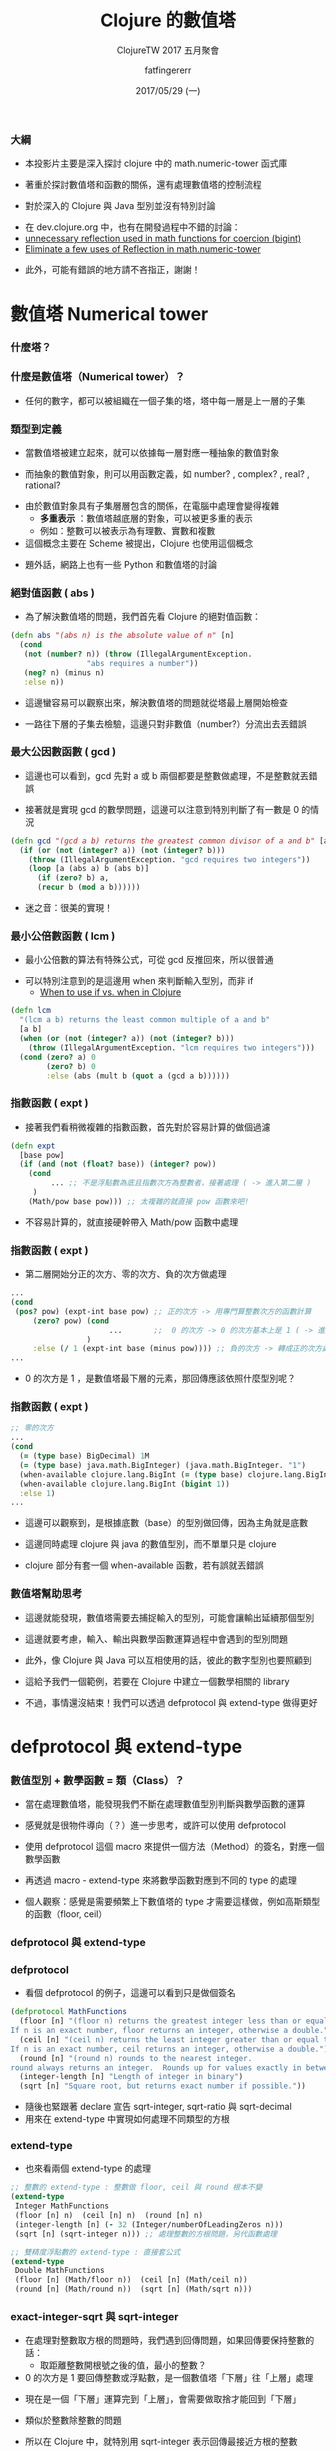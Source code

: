 #+TITLE:  Clojure 的數值塔
#+SUBTITLE: ClojureTW 2017 五月聚會
#+DATE: 2017/05/29 (一)
#+AUTHOR: fatfingererr
#+EMAIL: fatfingererr@gmail.com
#+OPTIONS: ':nil *:t -:t ::t <:t H:3 \n:nil ^:t arch:headline
#+OPTIONS: author:t c:nil creator:comment d:(not "LOGBOOK") date:t
#+OPTIONS: e:t email:nil f:t inline:t num:nil p:nil pri:nil stat:t
#+OPTIONS: tags:t tasks:t tex:t timestamp:t toc:nil todo:t |:t

#+DESCRIPTION:
#+EXCLUDE_TAGS: noexport
#+KEYWORDS:
#+LANGUAGE: en
#+SELECT_TAGS: export

#+GOOGLE_PLUS: https://plus.google.com/fatfingererr
#+WWW: http://fatfingererr.github.io/
#+GITHUB: http://github.com/fatfingererr
#+TWITTER: fatfingererr

#+FAVICON: images/clojure-tw.png
#+ICON: images/clojure-tw.png
#+HASHTAG: Clojure 的數值塔



*** 大綱

- 本投影片主要是深入探討 clojure 中的 math.numeric-tower 函式庫


- 著重於探討數值塔和函數的關係，還有處理數值塔的控制流程


- 對於深入的 Clojure 與 Java 型別並沒有特別討論


- 在 dev.clojure.org 中，也有在開發過程中不錯的討論：
- [[https://dev.clojure.org/jira/browse/MTOWER-3][unnecessary reflection used in math functions for coercion (bigint)]]
- [[https://dev.clojure.org/jira/browse/MTOWER-2][Eliminate a few uses of Reflection in math.numeric-tower]]


- 此外，可能有錯誤的地方請不吝指正，謝謝！

* 數值塔 Numerical tower
  :PROPERTIES:
  :SLIDE:    segue dark quote
  :ASIDE:    right bottom
  :ARTICLE:  flexbox vleft auto-fadein
  :END:


*** 什麼塔？
:PROPERTIES:
:FILL:     images/taipei-101.jpg
:TITLE:    white
:SLIDE:    white
:END:


*** 什麼是數值塔（Numerical tower）？

- 任何的數字，都可以被組織在一個子集的塔，塔中每一層是上一層的子集
#+BEGIN_CENTER
#+ATTR_HTML: :width 400px
[[file:images/numerical-tower.png]]
#+END_CENTER


*** 類型到定義

- 當數值塔被建立起來，就可以依據每一層對應一種抽象的數值對象


- 而抽象的數值對象，則可以用函數定義，如 number? , complex? , real? , rational?


- 由於數值對象具有子集層層包含的關係，在電腦中處理會變得複雜
    - *多重表示* ：數值塔越底層的對象，可以被更多重的表示
    - 例如：整數可以被表示為有理數、實數和複數


- 這個概念主要在 Scheme 被提出，Clojure 也使用這個概念


- 題外話，網路上也有一些 Python 和數值塔的討論

*** 絕對值函數 ( abs )

- 為了解決數值塔的問題，我們首先看 Clojure 的絕對值函數：

#+BEGIN_SRC clojure
(defn abs "(abs n) is the absolute value of n" [n]
  (cond
   (not (number? n)) (throw (IllegalArgumentException.
			     "abs requires a number"))
   (neg? n) (minus n)
   :else n))
#+END_SRC

- 這邊蠻容易可以觀察出來，解決數值塔的問題就從塔最上層開始檢查


- 一路往下層的子集去檢驗，這邊只對非數值（number?）分流出去丟錯誤

*** 最大公因數函數 ( gcd )

- 這邊也可以看到，gcd 先對 a 或 b 兩個都要是整數做處理，不是整數就丟錯誤


- 接著就是實現 gcd 的數學問題，這邊可以注意到特別判斷了有一數是 0 的情況

#+BEGIN_SRC clojure
(defn gcd "(gcd a b) returns the greatest common divisor of a and b" [a b]
  (if (or (not (integer? a)) (not (integer? b)))
    (throw (IllegalArgumentException. "gcd requires two integers"))  
    (loop [a (abs a) b (abs b)]
      (if (zero? b) a,
	  (recur b (mod a b))))))
#+END_SRC

- 迷之音：很美的實現！

*** 最小公倍數函數 ( lcm )

- 最小公倍數的算法有特殊公式，可從 gcd 反推回來，所以很普通


- 可以特別注意到的是這邊用 when 來判斷輸入型別，而非 if 
    - [[https://stackoverflow.com/questions/25948511/when-to-use-if-vs-when-in-clojure][When to use if vs. when in Clojure]]

#+BEGIN_SRC clojure
(defn lcm
  "(lcm a b) returns the least common multiple of a and b"
  [a b]
  (when (or (not (integer? a)) (not (integer? b)))
    (throw (IllegalArgumentException. "lcm requires two integers")))
  (cond (zero? a) 0
        (zero? b) 0
        :else (abs (mult b (quot a (gcd a b))))))
#+END_SRC



*** 指數函數 ( expt ) 

- 接著我們看稍微複雜的指數函數，首先對於容易計算的做個過濾

#+BEGIN_SRC clojure
(defn expt
  [base pow]
  (if (and (not (float? base)) (integer? pow))　
    (cond
         ... ;; 不是浮點數為底且指數次方為整數者，接著處理 ( -> 進入第二層 )
　　　)
    (Math/pow base pow))) ;; 太複雜的就直接 pow 函數來吧!
#+END_SRC

- 不容易計算的，就直接硬幹帶入 Math/pow 函數中處理

*** 指數函數 ( expt ) 

- 第二層開始分正的次方、零的次方、負的次方做處理

#+BEGIN_SRC clojure
...
(cond
 (pos? pow) (expt-int base pow) ;; 正的次方 -> 用專門算整數次方的函數計算
     (zero? pow) (cond   
                      ...       ;;  0 的次方 -> 0 的次方基本上是 1 ( -> 進入第三層 )
                 )
     :else (/ 1 (expt-int base (minus pow)))) ;; 負的次方 -> 轉成正的次方處理，並做個倒數
...
#+END_SRC

-  0 的次方是 1 ，是數值塔最下層的元素，那回傳應該依照什麼型別呢？

*** 指數函數 ( expt )

#+BEGIN_SRC clojure
;; 零的次方
...
(cond
  (= (type base) BigDecimal) 1M
  (= (type base) java.math.BigInteger) (java.math.BigInteger. "1")
  (when-available clojure.lang.BigInt (= (type base) clojure.lang.BigInt))
  (when-available clojure.lang.BigInt (bigint 1))
  :else 1)
...
#+END_SRC

- 這邊可以觀察到，是根據底數（base）的型別做回傳，因為主角就是底數

- 這邊同時處理 clojure 與 java 的數值型別，而不單單只是 clojure

- clojure 部分有套一個 when-available 函數，若有誤就丟錯誤


*** 數值塔幫助思考

- 這邊就能發現，數值塔需要去捕捉輸入的型別，可能會讓輸出延續那個型別


- 這邊就要考慮，輸入、輸出與數學函數運算過程中會遇到的型別問題


- 此外，像 Clojure 與 Java 可以互相使用的話，彼此的數字型別也要照顧到


- 這給予我們一個範例，若要在 Clojure 中建立一個數學相關的 library 


- 不過，事情還沒結束！我們可以透過 defprotocol 與 extend-type 做得更好



* defprotocol 與 extend-type
  :PROPERTIES:
  :SLIDE:    segue dark quote
  :ASIDE:    right bottom
  :ARTICLE:  flexbox vleft auto-fadein
  :END:


*** 數值型別 + 數學函數 = 類（Class）？

- 當在處理數值塔，能發現我們不斷在處理數值型別判斷與數學函數的運算


- 感覺就是很物件導向（？）進一步思考，或許可以使用 defprotocol 


- 使用 defprotocol 這個 macro 來提供一個方法（Method）的簽名，對應一個數學函數


- 再透過 macro - extend-type 來將數學函數對應到不同的 type 的處理


- 個人觀察：感覺是需要頻繁上下數值塔的 type 才需要這樣做，例如高斯類型的函數（floor, ceil）

*** defprotocol 與 extend-type
#+BEGIN_CENTER
#+ATTR_HTML: :width 800px
[[file:images/extend-type.png]]
#+END_CENTER


*** defprotocol

- 看個 defprotocol 的例子，這邊可以看到只是做個簽名

#+BEGIN_SRC clojure
(defprotocol MathFunctions
  (floor [n] "(floor n) returns the greatest integer less than or equal to n.
If n is an exact number, floor returns an integer, otherwise a double.")
  (ceil [n] "(ceil n) returns the least integer greater than or equal to n.
If n is an exact number, ceil returns an integer, otherwise a double.")
  (round [n] "(round n) rounds to the nearest integer.
round always returns an integer.  Rounds up for values exactly in between two integers.")
  (integer-length [n] "Length of integer in binary")
  (sqrt [n] "Square root, but returns exact number if possible."))
#+END_SRC

- 隨後也緊跟著 declare 宣告 sqrt-integer, sqrt-ratio 與 sqrt-decimal 
- 用來在 extend-type 中實現如何處理不同類型的方根

*** extend-type

- 也來看兩個 extend-type 的處理

#+BEGIN_SRC clojure
;; 整數的 extend-type : 整數做 floor, ceil 與 round 根本不變
(extend-type
 Integer MathFunctions
 (floor [n] n)  (ceil [n] n)  (round [n] n) 
 (integer-length [n] (- 32 (Integer/numberOfLeadingZeros n)))
 (sqrt [n] (sqrt-integer n))) ;; 處理整數的方根問題，另代函數處理
#+END_SRC

#+BEGIN_SRC clojure
;; 雙精度浮點數的 extend-type : 直接套公式
(extend-type
 Double MathFunctions
 (floor [n] (Math/floor n))  (ceil [n] (Math/ceil n)) 
 (round [n] (Math/round n))  (sqrt [n] (Math/sqrt n)))
#+END_SRC


*** exact-integer-sqrt 與 sqrt-integer

- 在處理對整數取方根的問題時，我們遇到回傳問題，如果回傳要保持整數的話：
   - 取距離整數開根號之後的值，最小的整數？


-  0 的次方是 1 要回傳整數或浮點數，是一個數值塔「下層」往「上層」處理


- 現在是一個「下層」運算完到「上層」，會需要做取捨才能回到「下層」


- 類似於整數除整數的問題


- 所以在 Clojure 中，就特別用 sqrt-integer 表示回傳最接近方根的整數


- 用 exact (精確) 回傳 double 的方根值，確切近似精確的方根數值


* 研究心得
  :PROPERTIES:
  :SLIDE:    segue dark quote
  :ASIDE:    right bottom
  :ARTICLE:  flexbox vleft auto-fadein
  :END:

*** 研究心得

- 數值塔是個很不錯的概念，可以對應到代數中封閉性的問題


- 本 library 是一個很好的範例，提供很多命名、控制流程的參考：


1 . 遞迴表示數學函數（ gcd, integer-sqrt ）


2 . 用 when 和 if 控制數值塔的上上下下，對輸入做立即檢查和丟錯誤


3 . 透過 defprotocol 與 extend-type 來將函數代入型別做各自的實現


4 . 透過 exact 函數前綴，來處理回傳型別是否和輸入保持相同型別


5 . 還有更多 clojure 與 java 處理基本型別的函數（BigDecimal, BigInt）







* Thank You
  :PROPERTIES:
  :SLIDE:    segue dark quote
  :ASIDE:    right bottom
  :ARTICLE:  flexbox vleft auto-fadein
  :END:
  fatfingererr@gmail.com
